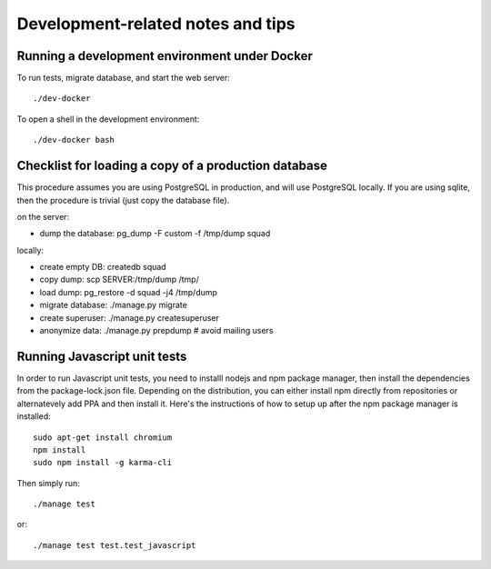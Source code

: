 ==================================
Development-related notes and tips
==================================

Running a development environment under Docker
----------------------------------------------

To run tests, migrate database, and start the web server::

    ./dev-docker

To open a shell in the development environment::

    ./dev-docker bash


Checklist for loading a copy of a production database
-----------------------------------------------------

This procedure assumes you are using PostgreSQL in production, and will use
PostgreSQL locally. If you are using sqlite, then the procedure is trivial
(just copy the database file).


on the server:

* dump the database: pg_dump -F custom -f /tmp/dump squad

locally:

* create empty DB:   createdb squad
* copy dump:         scp SERVER:/tmp/dump /tmp/
* load dump:         pg_restore -d squad -j4 /tmp/dump
* migrate database:  ./manage.py migrate
* create superuser:  ./manage.py createsuperuser
* anonymize data:    ./manage.py prepdump # avoid mailing users


Running Javascript unit tests
-----------------------------

In order to run Javascript unit tests, you need to installl nodejs and npm
package manager, then install the dependencies from the package-lock.json file.
Depending on the distribution, you can either install npm directly from
repositories or alternatevely add PPA and then install it. Here's the
instructions of how to setup up after the npm package manager is installed::

  sudo apt-get install chromium
  npm install
  sudo npm install -g karma-cli

Then simply run::

  ./manage test

or::

  ./manage test test.test_javascript
